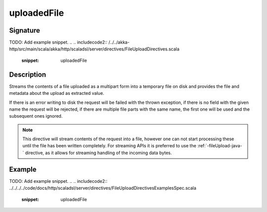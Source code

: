 .. _-uploadedFile-java-:

uploadedFile
============

Signature
---------
TODO: Add example snippet.
.. 
.. includecode2:: /../../akka-http/src/main/scala/akka/http/scaladsl/server/directives/FileUploadDirectives.scala
   :snippet: uploadedFile

Description
-----------
Streams the contents of a file uploaded as a multipart form into a temporary file on disk and provides the file and
metadata about the upload as extracted value.

If there is an error writing to disk the request will be failed with the thrown exception, if there is no field
with the given name the request will be rejected, if there are multiple file parts with the same name, the first
one will be used and the subsequent ones ignored.

.. note::
   This directive will stream contents of the request into a file, however one can not start processing these
   until the file has been written completely. For streaming APIs it is preferred to use the :ref:`-fileUpload-java-`
   directive, as it allows for streaming handling of the incoming data bytes.


Example
-------
TODO: Add example snippet.
.. 
.. includecode2:: ../../../../code/docs/http/scaladsl/server/directives/FileUploadDirectivesExamplesSpec.scala
   :snippet: uploadedFile
